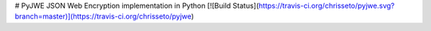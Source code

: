 # PyJWE
JSON Web Encryption implementation in Python
[![Build Status](https://travis-ci.org/chrisseto/pyjwe.svg?branch=master)](https://travis-ci.org/chrisseto/pyjwe)


